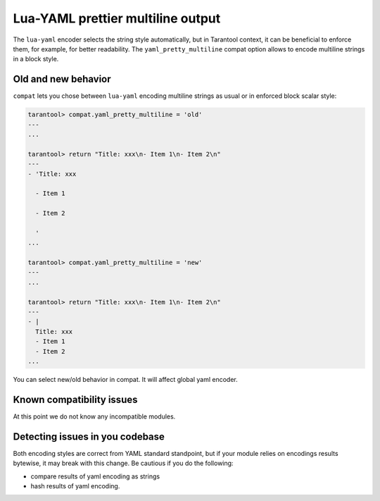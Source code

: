 .. _compat-option-lyaml:

Lua-YAML prettier multiline output
==================================

The ``lua-yaml`` encoder selects the string style automatically, but in Tarantool context, it can be beneficial to enforce them, for example, for better readability.
The ``yaml_pretty_multiline`` compat option allows to encode multiline strings in a block style.

Old and new behavior
--------------------

``compat`` lets you chose between ``lua-yaml`` encoding multiline strings as usual or in enforced block scalar style:

..  code-block:: lua

    tarantool> compat.yaml_pretty_multiline = 'old'
    ---
    ...

    tarantool> return "Title: xxx\n- Item 1\n- Item 2\n"
    ---
    - 'Title: xxx

      - Item 1

      - Item 2

      '
    ...

    tarantool> compat.yaml_pretty_multiline = 'new'
    ---
    ...

    tarantool> return "Title: xxx\n- Item 1\n- Item 2\n"
    ---
    - |
      Title: xxx
      - Item 1
      - Item 2
    ...

You can select new/old behavior in compat. It will affect global yaml encoder.

Known compatibility issues
--------------------------

At this point we do not know any incompatible modules.

Detecting issues in you codebase
--------------------------------

Both encoding styles are correct from YAML standard standpoint, but if your module relies on encodings results bytewise, it may break with this change. Be cautious if you do the following:

*   compare results of yaml encoding as strings
*   hash results of yaml encoding.















